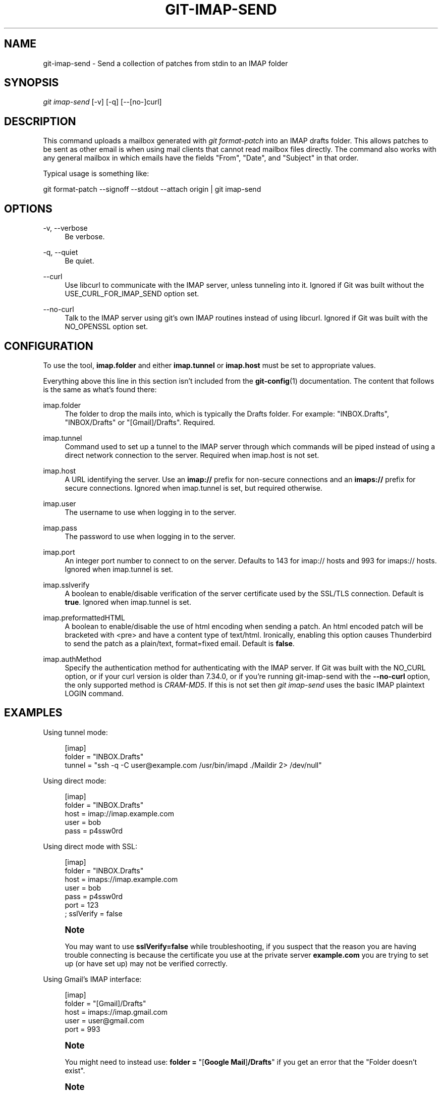 '\" t
.\"     Title: git-imap-send
.\"    Author: [FIXME: author] [see http://www.docbook.org/tdg5/en/html/author]
.\" Generator: DocBook XSL Stylesheets v1.79.2 <http://docbook.sf.net/>
.\"      Date: 2025-05-08
.\"    Manual: Git Manual
.\"    Source: Git 2.49.0.540.g1ee85f0e21
.\"  Language: English
.\"
.TH "GIT\-IMAP\-SEND" "1" "2025-05-08" "Git 2\&.49\&.0\&.540\&.g1ee85f" "Git Manual"
.\" -----------------------------------------------------------------
.\" * Define some portability stuff
.\" -----------------------------------------------------------------
.\" ~~~~~~~~~~~~~~~~~~~~~~~~~~~~~~~~~~~~~~~~~~~~~~~~~~~~~~~~~~~~~~~~~
.\" http://bugs.debian.org/507673
.\" http://lists.gnu.org/archive/html/groff/2009-02/msg00013.html
.\" ~~~~~~~~~~~~~~~~~~~~~~~~~~~~~~~~~~~~~~~~~~~~~~~~~~~~~~~~~~~~~~~~~
.ie \n(.g .ds Aq \(aq
.el       .ds Aq '
.\" -----------------------------------------------------------------
.\" * set default formatting
.\" -----------------------------------------------------------------
.\" disable hyphenation
.nh
.\" disable justification (adjust text to left margin only)
.ad l
.\" -----------------------------------------------------------------
.\" * MAIN CONTENT STARTS HERE *
.\" -----------------------------------------------------------------
.SH "NAME"
git-imap-send \- Send a collection of patches from stdin to an IMAP folder
.SH "SYNOPSIS"
.sp
.nf
\fIgit imap\-send\fR [\-v] [\-q] [\-\-[no\-]curl]
.fi
.SH "DESCRIPTION"
.sp
This command uploads a mailbox generated with \fIgit format\-patch\fR into an IMAP drafts folder\&. This allows patches to be sent as other email is when using mail clients that cannot read mailbox files directly\&. The command also works with any general mailbox in which emails have the fields "From", "Date", and "Subject" in that order\&.
.sp
Typical usage is something like:
.sp
git format\-patch \-\-signoff \-\-stdout \-\-attach origin | git imap\-send
.SH "OPTIONS"
.PP
\-v, \-\-verbose
.RS 4
Be verbose\&.
.RE
.PP
\-q, \-\-quiet
.RS 4
Be quiet\&.
.RE
.PP
\-\-curl
.RS 4
Use libcurl to communicate with the IMAP server, unless tunneling into it\&. Ignored if Git was built without the USE_CURL_FOR_IMAP_SEND option set\&.
.RE
.PP
\-\-no\-curl
.RS 4
Talk to the IMAP server using git\(cqs own IMAP routines instead of using libcurl\&. Ignored if Git was built with the NO_OPENSSL option set\&.
.RE
.SH "CONFIGURATION"
.sp
To use the tool, \fBimap\&.folder\fR and either \fBimap\&.tunnel\fR or \fBimap\&.host\fR must be set to appropriate values\&.
.sp
Everything above this line in this section isn\(cqt included from the \fBgit-config\fR(1) documentation\&. The content that follows is the same as what\(cqs found there:
.PP
imap\&.folder
.RS 4
The folder to drop the mails into, which is typically the Drafts folder\&. For example: "INBOX\&.Drafts", "INBOX/Drafts" or "[Gmail]/Drafts"\&. Required\&.
.RE
.PP
imap\&.tunnel
.RS 4
Command used to set up a tunnel to the IMAP server through which commands will be piped instead of using a direct network connection to the server\&. Required when imap\&.host is not set\&.
.RE
.PP
imap\&.host
.RS 4
A URL identifying the server\&. Use an
\fBimap://\fR
prefix for non\-secure connections and an
\fBimaps://\fR
prefix for secure connections\&. Ignored when imap\&.tunnel is set, but required otherwise\&.
.RE
.PP
imap\&.user
.RS 4
The username to use when logging in to the server\&.
.RE
.PP
imap\&.pass
.RS 4
The password to use when logging in to the server\&.
.RE
.PP
imap\&.port
.RS 4
An integer port number to connect to on the server\&. Defaults to 143 for imap:// hosts and 993 for imaps:// hosts\&. Ignored when imap\&.tunnel is set\&.
.RE
.PP
imap\&.sslverify
.RS 4
A boolean to enable/disable verification of the server certificate used by the SSL/TLS connection\&. Default is
\fBtrue\fR\&. Ignored when imap\&.tunnel is set\&.
.RE
.PP
imap\&.preformattedHTML
.RS 4
A boolean to enable/disable the use of html encoding when sending a patch\&. An html encoded patch will be bracketed with <pre> and have a content type of text/html\&. Ironically, enabling this option causes Thunderbird to send the patch as a plain/text, format=fixed email\&. Default is
\fBfalse\fR\&.
.RE
.PP
imap\&.authMethod
.RS 4
Specify the authentication method for authenticating with the IMAP server\&. If Git was built with the NO_CURL option, or if your curl version is older than 7\&.34\&.0, or if you\(cqre running git\-imap\-send with the
\fB\-\-no\-curl\fR
option, the only supported method is
\fICRAM\-MD5\fR\&. If this is not set then
\fIgit imap\-send\fR
uses the basic IMAP plaintext LOGIN command\&.
.RE
.SH "EXAMPLES"
.sp
Using tunnel mode:
.sp
.if n \{\
.RS 4
.\}
.nf
[imap]
    folder = "INBOX\&.Drafts"
    tunnel = "ssh \-q \-C user@example\&.com /usr/bin/imapd \&./Maildir 2> /dev/null"
.fi
.if n \{\
.RE
.\}
.sp
Using direct mode:
.sp
.if n \{\
.RS 4
.\}
.nf
[imap]
    folder = "INBOX\&.Drafts"
    host = imap://imap\&.example\&.com
    user = bob
    pass = p4ssw0rd
.fi
.if n \{\
.RE
.\}
.sp
Using direct mode with SSL:
.sp
.if n \{\
.RS 4
.\}
.nf
[imap]
    folder = "INBOX\&.Drafts"
    host = imaps://imap\&.example\&.com
    user = bob
    pass = p4ssw0rd
    port = 123
    ; sslVerify = false
.fi
.if n \{\
.RE
.\}
.sp
.if n \{\
.sp
.\}
.RS 4
.it 1 an-trap
.nr an-no-space-flag 1
.nr an-break-flag 1
.br
.ps +1
\fBNote\fR
.ps -1
.br
.sp
You may want to use \fBsslVerify=false\fR while troubleshooting, if you suspect that the reason you are having trouble connecting is because the certificate you use at the private server \fBexample\&.com\fR you are trying to set up (or have set up) may not be verified correctly\&.
.sp .5v
.RE
.sp
Using Gmail\(cqs IMAP interface:
.sp
.if n \{\
.RS 4
.\}
.nf
[imap]
        folder = "[Gmail]/Drafts"
        host = imaps://imap\&.gmail\&.com
        user = user@gmail\&.com
        port = 993
.fi
.if n \{\
.RE
.\}
.sp
.if n \{\
.sp
.\}
.RS 4
.it 1 an-trap
.nr an-no-space-flag 1
.nr an-break-flag 1
.br
.ps +1
\fBNote\fR
.ps -1
.br
.sp
You might need to instead use: \fBfolder\fR \fB=\fR "[\fBGoogle\fR \fBMail\fR]\fB/Drafts\fR" if you get an error that the "Folder doesn\(cqt exist"\&.
.sp .5v
.RE
.if n \{\
.sp
.\}
.RS 4
.it 1 an-trap
.nr an-no-space-flag 1
.nr an-break-flag 1
.br
.ps +1
\fBNote\fR
.ps -1
.br
.sp
If your Gmail account is set to another language than English, the name of the "Drafts" folder will be localized\&.
.sp .5v
.RE
.sp
Once the commits are ready to be sent, run the following command:
.sp
.if n \{\
.RS 4
.\}
.nf
$ git format\-patch \-\-cover\-letter \-M \-\-stdout origin/master | git imap\-send
.fi
.if n \{\
.RE
.\}
.sp
Just make sure to disable line wrapping in the email client (Gmail\(cqs web interface will wrap lines no matter what, so you need to use a real IMAP client)\&.
.SH "CAUTION"
.sp
It is still your responsibility to make sure that the email message sent by your email program meets the standards of your project\&. Many projects do not like patches to be attached\&. Some mail agents will transform patches (e\&.g\&. wrap lines, send them as format=flowed) in ways that make them fail\&. You will get angry flames ridiculing you if you don\(cqt check this\&.
.sp
Thunderbird in particular is known to be problematic\&. Thunderbird users may wish to visit this web page for more information: \m[blue]\fBhttps://kb\&.mozillazine\&.org/Plain_text_e\-mail_\-_Thunderbird#Completely_plain_email\fR\m[]
.SH "SEE ALSO"
.sp
\fBgit-format-patch\fR(1), \fBgit-send-email\fR(1), mbox(5)
.SH "GIT"
.sp
Part of the \fBgit\fR(1) suite
